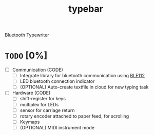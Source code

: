 #+TITLE: typebar

Bluetooth Typewriter

* =TODO= [0%]
- [ ] Communication (CODE)
  - [ ] Integrate library for bluetooth communication using [[https://github.com/jrowberg/bglib][BLE112]]
  - [ ] LED bluetooth connection indicator
  - [ ] (OPTIONAL) Auto-create textfile in cloud for new typing task
- [ ] Hardware (CODE)
  - [ ] shift-register for keys
  - [ ] multiplex for LEDs
  - [ ] sensor for carriage return
  - [ ] rotary encoder attached to paper feed, for scrolling
  - [ ] Keymaps
  - [ ] (OPTIONAL) MIDI instrument mode
